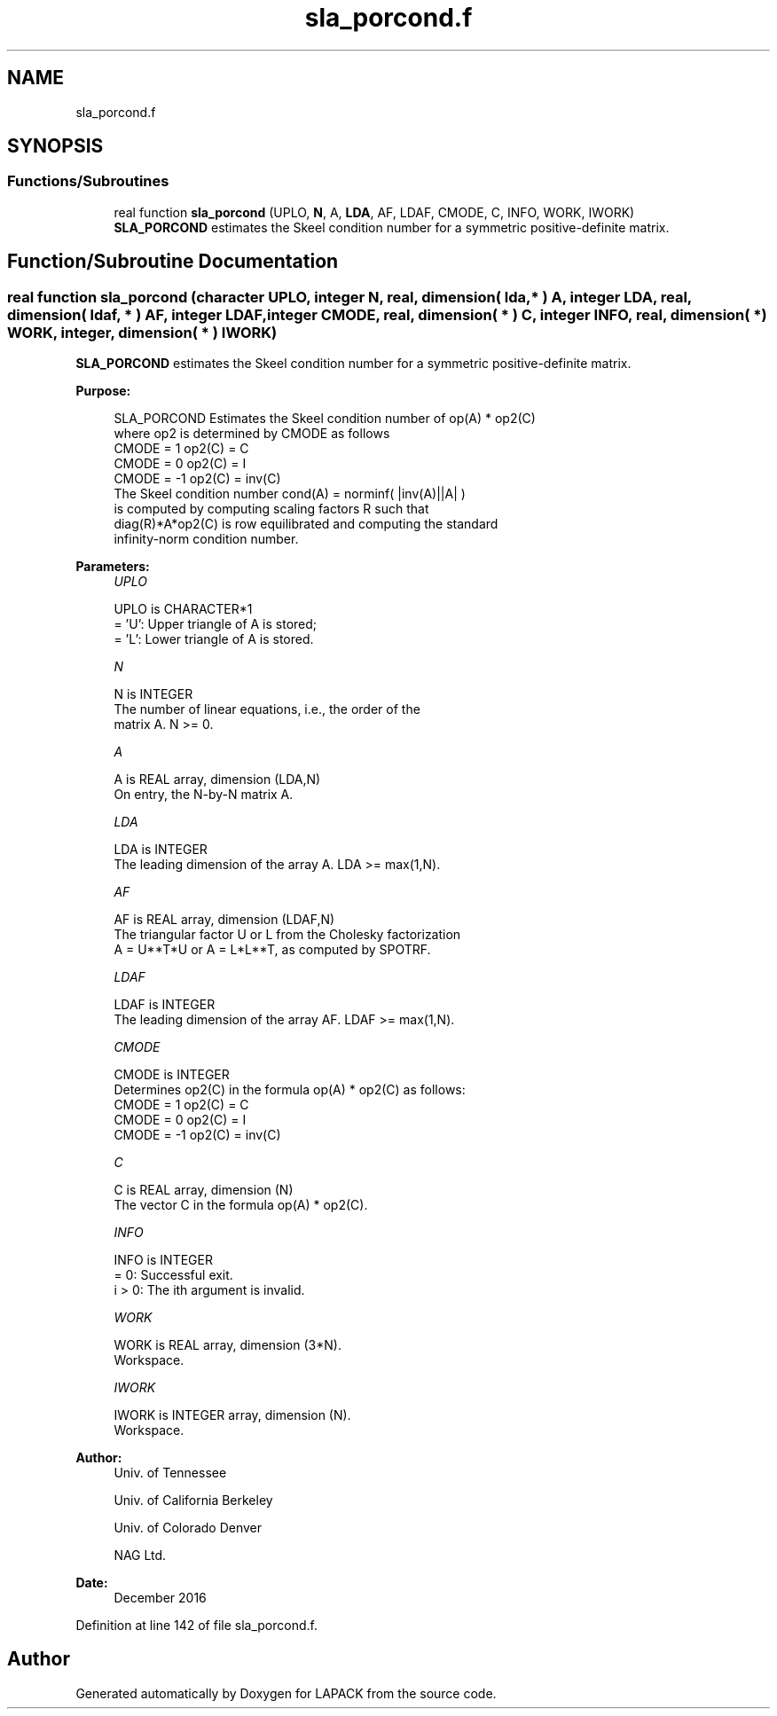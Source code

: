 .TH "sla_porcond.f" 3 "Tue Nov 14 2017" "Version 3.8.0" "LAPACK" \" -*- nroff -*-
.ad l
.nh
.SH NAME
sla_porcond.f
.SH SYNOPSIS
.br
.PP
.SS "Functions/Subroutines"

.in +1c
.ti -1c
.RI "real function \fBsla_porcond\fP (UPLO, \fBN\fP, A, \fBLDA\fP, AF, LDAF, CMODE, C, INFO, WORK, IWORK)"
.br
.RI "\fBSLA_PORCOND\fP estimates the Skeel condition number for a symmetric positive-definite matrix\&. "
.in -1c
.SH "Function/Subroutine Documentation"
.PP 
.SS "real function sla_porcond (character UPLO, integer N, real, dimension( lda, * ) A, integer LDA, real, dimension( ldaf, * ) AF, integer LDAF, integer CMODE, real, dimension( * ) C, integer INFO, real, dimension( * ) WORK, integer, dimension( * ) IWORK)"

.PP
\fBSLA_PORCOND\fP estimates the Skeel condition number for a symmetric positive-definite matrix\&.  
.PP
\fBPurpose: \fP
.RS 4

.PP
.nf
    SLA_PORCOND Estimates the Skeel condition number of  op(A) * op2(C)
    where op2 is determined by CMODE as follows
    CMODE =  1    op2(C) = C
    CMODE =  0    op2(C) = I
    CMODE = -1    op2(C) = inv(C)
    The Skeel condition number  cond(A) = norminf( |inv(A)||A| )
    is computed by computing scaling factors R such that
    diag(R)*A*op2(C) is row equilibrated and computing the standard
    infinity-norm condition number.
.fi
.PP
 
.RE
.PP
\fBParameters:\fP
.RS 4
\fIUPLO\fP 
.PP
.nf
          UPLO is CHARACTER*1
       = 'U':  Upper triangle of A is stored;
       = 'L':  Lower triangle of A is stored.
.fi
.PP
.br
\fIN\fP 
.PP
.nf
          N is INTEGER
     The number of linear equations, i.e., the order of the
     matrix A.  N >= 0.
.fi
.PP
.br
\fIA\fP 
.PP
.nf
          A is REAL array, dimension (LDA,N)
     On entry, the N-by-N matrix A.
.fi
.PP
.br
\fILDA\fP 
.PP
.nf
          LDA is INTEGER
     The leading dimension of the array A.  LDA >= max(1,N).
.fi
.PP
.br
\fIAF\fP 
.PP
.nf
          AF is REAL array, dimension (LDAF,N)
     The triangular factor U or L from the Cholesky factorization
     A = U**T*U or A = L*L**T, as computed by SPOTRF.
.fi
.PP
.br
\fILDAF\fP 
.PP
.nf
          LDAF is INTEGER
     The leading dimension of the array AF.  LDAF >= max(1,N).
.fi
.PP
.br
\fICMODE\fP 
.PP
.nf
          CMODE is INTEGER
     Determines op2(C) in the formula op(A) * op2(C) as follows:
     CMODE =  1    op2(C) = C
     CMODE =  0    op2(C) = I
     CMODE = -1    op2(C) = inv(C)
.fi
.PP
.br
\fIC\fP 
.PP
.nf
          C is REAL array, dimension (N)
     The vector C in the formula op(A) * op2(C).
.fi
.PP
.br
\fIINFO\fP 
.PP
.nf
          INFO is INTEGER
       = 0:  Successful exit.
     i > 0:  The ith argument is invalid.
.fi
.PP
.br
\fIWORK\fP 
.PP
.nf
          WORK is REAL array, dimension (3*N).
     Workspace.
.fi
.PP
.br
\fIIWORK\fP 
.PP
.nf
          IWORK is INTEGER array, dimension (N).
     Workspace.
.fi
.PP
 
.RE
.PP
\fBAuthor:\fP
.RS 4
Univ\&. of Tennessee 
.PP
Univ\&. of California Berkeley 
.PP
Univ\&. of Colorado Denver 
.PP
NAG Ltd\&. 
.RE
.PP
\fBDate:\fP
.RS 4
December 2016 
.RE
.PP

.PP
Definition at line 142 of file sla_porcond\&.f\&.
.SH "Author"
.PP 
Generated automatically by Doxygen for LAPACK from the source code\&.
